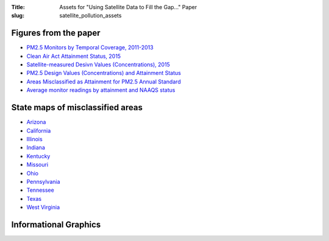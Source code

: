 :Title: Assets for "Using Satellite Data to Fill the Gap..." Paper
:slug: satellite_pollution_assets

Figures from the paper
----------------------
- `PM2.5 Monitors by Temporal Coverage, 2011-2013
  <{filename}/images/map_monitors_conus.pdf>`_
- `Clean Air Act Attainment Status, 2015
  <{filename}/images/map_attainment_county_pm25_12_2015.png>`_
- `Satellite-measured Desivn Values (Concentrations), 2015
  <{filename}/images/map_msatna3_conus_2014.png>`_
- `PM2.5 Design Values (Concentrations) and Attainment Status
  <{filename}/images/map_msatna3_hotspot_pm25_12_2014.png>`_
- `Areas Misclassified as Attainment for PM2.5 Annual Standard
  <{filename}/images/map_misclassed_pm25_12_msatna_2014.png>`_
- `Average monitor readings by attainment and NAAQS status
  <{filename}/images/ts_monitor_attain_pm25_12.pdf>`_


State maps of misclassified areas
---------------------------------
- `Arizona <{filename}/images/map_misclassed_pm25_12_msatna_2014_AZ.pdf>`_
- `California <{filename}/images/map_misclassed_pm25_12_msatna_2014_CA.pdf>`_
- `Illinois <{filename}/images/map_misclassed_pm25_12_msatna_2014_IL.pdf>`_
- `Indiana <{filename}/images/map_misclassed_pm25_12_msatna_2014_IN.pdf>`_
- `Kentucky <{filename}/images/map_misclassed_pm25_12_msatna_2014_KY.pdf>`_
- `Missouri <{filename}/images/map_misclassed_pm25_12_msatna_2014_MO.pdf>`_
- `Ohio <{filename}/images/map_misclassed_pm25_12_msatna_2014_OH.pdf>`_
- `Pennsylvania <{filename}/images/map_misclassed_pm25_12_msatna_2014_PA.pdf>`_
- `Tennessee <{filename}/images/map_misclassed_pm25_12_msatna_2014_TN.pdf>`_
- `Texas <{filename}/images/map_misclassed_pm25_12_msatna_2014_TX.pdf>`_
- `West Virginia <{filename}/images/map_misclassed_pm25_12_msatna_2014_WV.pdf>`_


Informational Graphics
----------------------

.. image:: {filename}/images/graphic-1.png
    :alt: Misclassified population breakdown

.. image:: {filename}/images/graphic-2.png
    :alt: Map of misclassified counties


